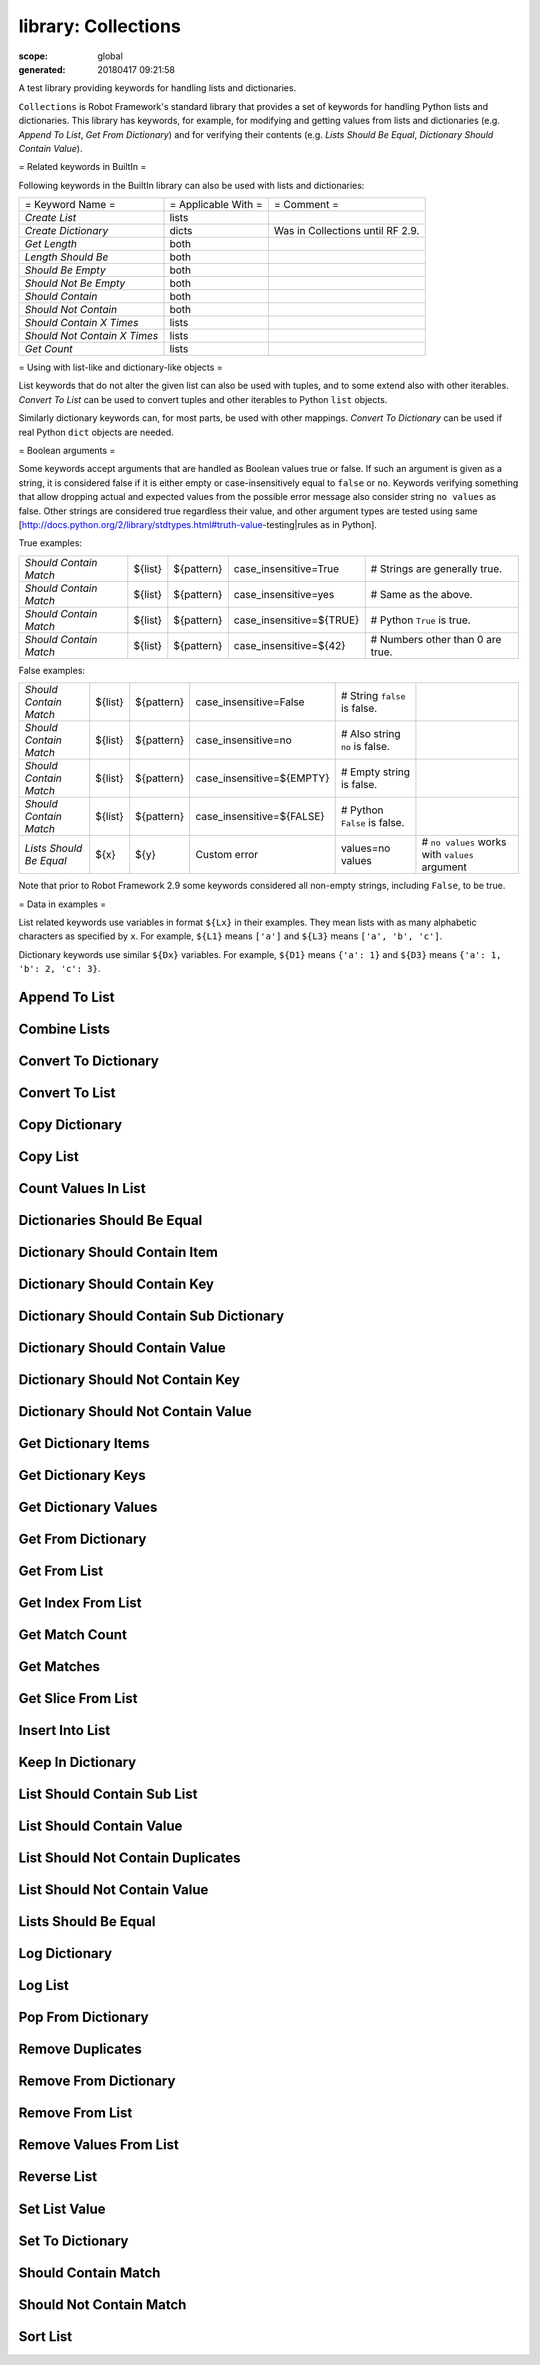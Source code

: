 ====================
library: Collections
====================

:scope: global
:generated: 20180417 09:21:58


A test library providing keywords for handling lists and dictionaries.

``Collections`` is Robot Framework's standard library that provides a
set of keywords for handling Python lists and dictionaries. This
library has keywords, for example, for modifying and getting
values from lists and dictionaries (e.g. `Append To List`, `Get
From Dictionary`) and for verifying their contents (e.g. `Lists
Should Be Equal`, `Dictionary Should Contain Value`).

= Related keywords in BuiltIn =

Following keywords in the BuiltIn library can also be used with
lists and dictionaries:



============================  ===================  ================================
= Keyword Name =              = Applicable With =  = Comment =                     
`Create List`                 lists                                                
`Create Dictionary`           dicts                Was in Collections until RF 2.9.
`Get Length`                  both                                                 
`Length Should Be`            both                                                 
`Should Be Empty`             both                                                 
`Should Not Be Empty`         both                                                 
`Should Contain`              both                                                 
`Should Not Contain`          both                                                 
`Should Contain X Times`      lists                                                
`Should Not Contain X Times`  lists                                                
`Get Count`                   lists                                                

============================  ===================  ================================



= Using with list-like and dictionary-like objects =

List keywords that do not alter the given list can also be used
with tuples, and to some extend also with other iterables.
`Convert To List` can be used to convert tuples and other iterables
to Python ``list`` objects.

Similarly dictionary keywords can, for most parts, be used with other
mappings. `Convert To Dictionary` can be used if real Python ``dict``
objects are needed.

= Boolean arguments =

Some keywords accept arguments that are handled as Boolean values true or
false. If such an argument is given as a string, it is considered false if
it is either empty or case-insensitively equal to ``false`` or ``no``.
Keywords verifying something that allow dropping actual and expected values
from the possible error message also consider string ``no values`` as false.
Other strings are considered true regardless their value, and other
argument types are tested using same
[http://docs.python.org/2/library/stdtypes.html#truth-value-testing|rules
as in Python].

True examples:


======================  =======  ==========  ========================  ================================
`Should Contain Match`  ${list}  ${pattern}  case_insensitive=True     # Strings are generally true.   
`Should Contain Match`  ${list}  ${pattern}  case_insensitive=yes      # Same as the above.            
`Should Contain Match`  ${list}  ${pattern}  case_insensitive=${TRUE}  # Python ``True`` is true.      
`Should Contain Match`  ${list}  ${pattern}  case_insensitive=${42}    # Numbers other than 0 are true.

======================  =======  ==========  ========================  ================================



False examples:


=======================  =======  ==========  =========================  ==============================  ==============================================
`Should Contain Match`   ${list}  ${pattern}  case_insensitive=False     # String ``false`` is false.                                                  
`Should Contain Match`   ${list}  ${pattern}  case_insensitive=no        # Also string ``no`` is false.                                                
`Should Contain Match`   ${list}  ${pattern}  case_insensitive=${EMPTY}  # Empty string is false.                                                      
`Should Contain Match`   ${list}  ${pattern}  case_insensitive=${FALSE}  # Python ``False`` is false.                                                  
`Lists Should Be Equal`  ${x}     ${y}        Custom error               values=no values                # ``no values`` works with ``values`` argument

=======================  =======  ==========  =========================  ==============================  ==============================================



Note that prior to Robot Framework 2.9 some keywords considered all
non-empty strings, including ``False``, to be true.

= Data in examples =

List related keywords use variables in format ``${Lx}`` in their examples.
They mean lists with as many alphabetic characters as specified by ``x``.
For example, ``${L1}`` means ``['a']`` and ``${L3}`` means
``['a', 'b', 'c']``.

Dictionary keywords use similar ``${Dx}`` variables. For example, ``${D1}``
means ``{'a': 1}`` and ``${D3}`` means ``{'a': 1, 'b': 2, 'c': 3}``.





Append To List
==============
.. py:function:: append_to_list(list_, *values)

   
      
   Adds ``values`` to the end of ``list``.
   
   Example:
   
   
   ==============  =====  ===  =  =
   Append To List  ${L1}  xxx      
   Append To List  ${L2}  x    y  z
   
   ==============  =====  ===  =  =
   
   
   =>
   
   ${L1} = ['a', 'xxx']
   
   ${L2} = ['a', 'b', 'x', 'y', 'z']

   




Combine Lists
=============
.. py:function:: combine_lists(*lists)

   
      
   Combines the given ``lists`` together and returns the result.
   
   The given lists are not altered by this keyword.
   
   Example:
   
   
   ======  ============  =====  =====  =====
   ${x} =  Combine List  ${L1}  ${L2}       
   ${y} =  Combine List  ${L1}  ${L2}  ${L1}
   
   ======  ============  =====  =====  =====
   
   
   =>
   
   ${x} = ['a', 'a', 'b']
   
   ${y} = ['a', 'a', 'b', 'a']
   
   ${L1} and ${L2} are not changed.

   




Convert To Dictionary
=====================
.. py:function:: convert_to_dictionary(item)

   
      
   Converts the given ``item`` to a Python ``dict`` type.
   
   Mainly useful for converting other mappings to dictionaries. Use
   `Create Dictionary` from the BuiltIn library for constructing new
   dictionaries.
   
   New in Robot Framework 2.9.

   




Convert To List
===============
.. py:function:: convert_to_list(item)

   
      
   Converts the given ``item`` to a Python ``list`` type.
   
   Mainly useful for converting tuples and other iterable to lists.
   Use `Create List` from the BuiltIn library for constructing new lists.

   




Copy Dictionary
===============
.. py:function:: copy_dictionary(dictionary)

   
      
   Returns a copy of the given dictionary.
   
   The given dictionary is never altered by this keyword.

   




Copy List
=========
.. py:function:: copy_list(list_)

   
      
   Returns a copy of the given list.
   
   The given list is never altered by this keyword.

   




Count Values In List
====================
.. py:function:: count_values_in_list(list_, value, start=0, end=None)

   
      
   Returns the number of occurrences of the given ``value`` in ``list``.
   
   The search can be narrowed to the selected sublist by the ``start`` and
   ``end`` indexes having the same semantics as with `Get Slice From List`
   keyword. The given list is never altered by this keyword.
   
   Example:
   
   
   ======  ====================  =====  =
   ${x} =  Count Values In List  ${L3}  b
   
   ======  ====================  =====  =
   
   
   =>
   
   ${x} = 1
   
   ${L3} is not changed

   




Dictionaries Should Be Equal
============================
.. py:function:: dictionaries_should_be_equal(dict1, dict2, msg=None, values=True)

   
      
   Fails if the given dictionaries are not equal.
   
   First the equality of dictionaries' keys is checked and after that all
   the key value pairs. If there are differences between the values, those
   are listed in the error message. The types of the dictionaries do not
   need to be same.
   
   See `Lists Should Be Equal` for more information about configuring
   the error message with ``msg`` and ``values`` arguments.
   
   The given dictionaries are never altered by this keyword.

   




Dictionary Should Contain Item
==============================
.. py:function:: dictionary_should_contain_item(dictionary, key, value, msg=None)

   
      
   An item of ``key``/``value`` must be found in a `dictionary`.
   
   Value is converted to unicode for comparison.
   
   See `Lists Should Be Equal` for an explanation of ``msg``.
   The given dictionary is never altered by this keyword.

   




Dictionary Should Contain Key
=============================
.. py:function:: dictionary_should_contain_key(dictionary, key, msg=None)

   
      
   Fails if ``key`` is not found from ``dictionary``.
   
   See `List Should Contain Value` for an explanation of ``msg``.
   
   The given dictionary is never altered by this keyword.

   




Dictionary Should Contain Sub Dictionary
========================================
.. py:function:: dictionary_should_contain_sub_dictionary(dict1, dict2, msg=None, values=True)

   
      
   Fails unless all items in ``dict2`` are found from ``dict1``.
   
   See `Lists Should Be Equal` for more information about configuring
   the error message with ``msg`` and ``values`` arguments.
   
   The given dictionaries are never altered by this keyword.

   




Dictionary Should Contain Value
===============================
.. py:function:: dictionary_should_contain_value(dictionary, value, msg=None)

   
      
   Fails if ``value`` is not found from ``dictionary``.
   
   See `List Should Contain Value` for an explanation of ``msg``.
   
   The given dictionary is never altered by this keyword.

   




Dictionary Should Not Contain Key
=================================
.. py:function:: dictionary_should_not_contain_key(dictionary, key, msg=None)

   
      
   Fails if ``key`` is found from ``dictionary``.
   
   See `List Should Contain Value` for an explanation of ``msg``.
   
   The given dictionary is never altered by this keyword.

   




Dictionary Should Not Contain Value
===================================
.. py:function:: dictionary_should_not_contain_value(dictionary, value, msg=None)

   
      
   Fails if ``value`` is found from ``dictionary``.
   
   See `List Should Contain Value` for an explanation of ``msg``.
   
   The given dictionary is never altered by this keyword.

   




Get Dictionary Items
====================
.. py:function:: get_dictionary_items(dictionary)

   
      
   Returns items of the given ``dictionary``.
   
   Items are returned sorted by keys. The given ``dictionary`` is not
   altered by this keyword.
   
   Example:
   
   
   ==========  ====================  =====
   ${items} =  Get Dictionary Items  ${D3}
   
   ==========  ====================  =====
   
   
   =>
   
   ${items} = ['a', 1, 'b', 2, 'c', 3]

   




Get Dictionary Keys
===================
.. py:function:: get_dictionary_keys(dictionary)

   
      
   Returns keys of the given ``dictionary``.
   
   If keys are sortable, they are returned in sorted order. The given
   ``dictionary`` is never altered by this keyword.
   
   Example:
   
   
   =========  ===================  =====
   ${keys} =  Get Dictionary Keys  ${D3}
   
   =========  ===================  =====
   
   
   =>
   
   ${keys} = ['a', 'b', 'c']

   




Get Dictionary Values
=====================
.. py:function:: get_dictionary_values(dictionary)

   
      
   Returns values of the given dictionary.
   
   Values are returned sorted according to keys. The given dictionary is
   never altered by this keyword.
   
   Example:
   
   
   ===========  =====================  =====
   ${values} =  Get Dictionary Values  ${D3}
   
   ===========  =====================  =====
   
   
   =>
   
   ${values} = [1, 2, 3]

   




Get From Dictionary
===================
.. py:function:: get_from_dictionary(dictionary, key)

   
      
   Returns a value from the given ``dictionary`` based on the given ``key``.
   
   If the given ``key`` cannot be found from the ``dictionary``, this
   keyword fails.
   
   The given dictionary is never altered by this keyword.
   
   Example:
   
   
   ==========  ===================  =====  =
   ${value} =  Get From Dictionary  ${D3}  b
   
   ==========  ===================  =====  =
   
   
   =>
   
   ${value} = 2

   




Get From List
=============
.. py:function:: get_from_list(list_, index)

   
      
   Returns the value specified with an ``index`` from ``list``.
   
   The given list is never altered by this keyword.
   
   Index ``0`` means the first position, ``1`` the second, and so on.
   Similarly, ``-1`` is the last position, ``-2`` the second last, and so on.
   Using an index that does not exist on the list causes an error.
   The index can be either an integer or a string that can be converted
   to an integer.
   
   Examples (including Python equivalents in comments):
   
   
   ======  =============  =====  ==  ========
   ${x} =  Get From List  ${L5}  0   # L5[0] 
   ${y} =  Get From List  ${L5}  -2  # L5[-2]
   
   ======  =============  =====  ==  ========
   
   
   =>
   
   ${x} = 'a'
   
   ${y} = 'd'
   
   ${L5} is not changed

   




Get Index From List
===================
.. py:function:: get_index_from_list(list_, value, start=0, end=None)

   
      
   Returns the index of the first occurrence of the ``value`` on the list.
   
   The search can be narrowed to the selected sublist by the ``start`` and
   ``end`` indexes having the same semantics as with `Get Slice From List`
   keyword. In case the value is not found, -1 is returned. The given list
   is never altered by this keyword.
   
   Example:
   
   
   ======  ===================  =====  =
   ${x} =  Get Index From List  ${L5}  d
   
   ======  ===================  =====  =
   
   
   =>
   
   ${x} = 3
   
   ${L5} is not changed

   




Get Match Count
===============
.. py:function:: get_match_count(list, pattern, case_insensitive=False, whitespace_insensitive=False)

   
      
   Returns the count of matches to ``pattern`` in ``list``.
   
   For more information on ``pattern``, ``case_insensitive``, and
   ``whitespace_insensitive``, see `Should Contain Match`.
   
   Examples:
   
   
   =========  ===============  =======  ==========  =============================================================================  ===================================================================
   ${count}=  Get Match Count  ${list}  a*          # ${count} will be the count of strings beginning with 'a'                                                                                        
   ${count}=  Get Match Count  ${list}  regexp=a.*  # ${matches} will be the count of strings beginning with 'a' (regexp version)                                                                     
   ${count}=  Get Match Count  ${list}  a*          case_insensitive=${True}                                                       # ${matches} will be the count of strings beginning with 'a' or 'A'
   
   =========  ===============  =======  ==========  =============================================================================  ===================================================================
   
   
   
   New in Robot Framework 2.8.6.

   




Get Matches
===========
.. py:function:: get_matches(list, pattern, case_insensitive=False, whitespace_insensitive=False)

   
      
   Returns a list of matches to ``pattern`` in ``list``.
   
   For more information on ``pattern``, ``case_insensitive``, and
   ``whitespace_insensitive``, see `Should Contain Match`.
   
   Examples:
   
   
   ===========  ===========  =======  ==========  ========================================================================  ==============================================================
   ${matches}=  Get Matches  ${list}  a*          # ${matches} will contain any string beginning with 'a'                                                                                 
   ${matches}=  Get Matches  ${list}  regexp=a.*  # ${matches} will contain any string beginning with 'a' (regexp version)                                                                
   ${matches}=  Get Matches  ${list}  a*          case_insensitive=${True}                                                  # ${matches} will contain any string beginning with 'a' or 'A'
   
   ===========  ===========  =======  ==========  ========================================================================  ==============================================================
   
   
   
   New in Robot Framework 2.8.6.

   




Get Slice From List
===================
.. py:function:: get_slice_from_list(list_, start=0, end=None)

   
      
   Returns a slice of the given list between ``start`` and ``end`` indexes.
   
   The given list is never altered by this keyword.
   
   If both ``start`` and ``end`` are given, a sublist containing values
   from ``start`` to ``end`` is returned. This is the same as
   ``list[start:end]`` in Python. To get all items from the beginning,
   use 0 as the start value, and to get all items until and including
   the end, use ``None`` (default) as the end value.
   
   Using ``start`` or ``end`` not found on the list is the same as using
   the largest (or smallest) available index.
   
   Examples (incl. Python equivalents in comments):
   
   
   ======  ===================  =====  =  ==  ============
   ${x} =  Get Slice From List  ${L5}  2  4   # L5[2:4]   
   ${y} =  Get Slice From List  ${L5}  1      # L5[1:None]
   ${z} =  Get Slice From List  ${L5}     -2  # L5[0:-2]  
   
   ======  ===================  =====  =  ==  ============
   
   
   =>
   
   ${x} = ['c', 'd']
   
   ${y} = ['b', 'c', 'd', 'e']
   
   ${z} = ['a', 'b', 'c']
   
   ${L5} is not changed

   




Insert Into List
================
.. py:function:: insert_into_list(list_, index, value)

   
      
   Inserts ``value`` into ``list`` to the position specified with ``index``.
   
   Index ``0`` adds the value into the first position, ``1`` to the second,
   and so on. Inserting from right works with negative indices so that
   ``-1`` is the second last position, ``-2`` third last, and so on. Use
   `Append To List` to add items to the end of the list.
   
   If the absolute value of the index is greater than
   the length of the list, the value is added at the end
   (positive index) or the beginning (negative index). An index
   can be given either as an integer or a string that can be
   converted to an integer.
   
   Example:
   
   
   ================  =====  =====  ===
   Insert Into List  ${L1}  0      xxx
   Insert Into List  ${L2}  ${-1}  xxx
   
   ================  =====  =====  ===
   
   
   =>
   
   ${L1} = ['xxx', 'a']
   
   ${L2} = ['a', 'xxx', 'b']

   




Keep In Dictionary
==================
.. py:function:: keep_in_dictionary(dictionary, *keys)

   
      
   Keeps the given ``keys`` in the ``dictionary`` and removes all other.
   
   If the given ``key`` cannot be found from the ``dictionary``, it
   is ignored.
   
   Example:
   
   
   ==================  =====  =  =  =
   Keep In Dictionary  ${D5}  b  x  d
   
   ==================  =====  =  =  =
   
   
   =>
   
   ${D5} = {'b': 2, 'd': 4}

   




List Should Contain Sub List
============================
.. py:function:: list_should_contain_sub_list(list1, list2, msg=None, values=True)

   
      
   Fails if not all of the elements in ``list2`` are found in ``list1``.
   
   The order of values and the number of values are not taken into
   account.
   
   See `Lists Should Be Equal` for more information about configuring
   the error message with ``msg`` and ``values`` arguments.

   




List Should Contain Value
=========================
.. py:function:: list_should_contain_value(list_, value, msg=None)

   
      
   Fails if the ``value`` is not found from ``list``.
   
   If the keyword fails, the default error messages is ``<list> does
   not contain value '<value>'``. A custom message can be given using
   the ``msg`` argument.

   




List Should Not Contain Duplicates
==================================
.. py:function:: list_should_not_contain_duplicates(list_, msg=None)

   
      
   Fails if any element in the ``list`` is found from it more than once.
   
   The default error message lists all the elements that were found
   from the ``list`` multiple times, but it can be overridden by giving
   a custom ``msg``. All multiple times found items and their counts are
   also logged.
   
   This keyword works with all iterables that can be converted to a list.
   The original iterable is never altered.

   




List Should Not Contain Value
=============================
.. py:function:: list_should_not_contain_value(list_, value, msg=None)

   
      
   Fails if the ``value`` is found from ``list``.
   
   See `List Should Contain Value` for an explanation of ``msg``.

   




Lists Should Be Equal
=====================
.. py:function:: lists_should_be_equal(list1, list2, msg=None, values=True, names=None)

   
      
   Fails if given lists are unequal.
   
   The keyword first verifies that the lists have equal lengths, and then
   it checks are all their values equal. Possible differences between the
   values are listed in the default error message like ``Index 4: ABC !=
   Abc``. The types of the lists do not need to be the same. For example,
   Python tuple and list with same content are considered equal.
   
   
   The error message can be configured using ``msg`` and ``values``
   arguments:
   
   If ``msg`` is not given, the default error message is used.
   
   If ``msg`` is given and ``values`` gets a value considered true
     (see `Boolean arguments`), the error message starts with the given
     ``msg`` followed by a newline and the default message.
   
   If ``msg`` is given and ``values``  is not given a true value,
     the error message is just the given ``msg``.
   
   Optional ``names`` argument can be used for naming the indices shown in
   the default error message. It can either be a list of names matching
   the indices in the lists or a dictionary where keys are indices that
   need to be named. It is not necessary to name all of the indices.  When
   using a dictionary, keys can be either integers or strings that can be
   converted to integers.
   
   Examples:
   
   
   =====================  =================  ============  ==============  =====
   ${names} =             Create List        First Name    Family Name     Email
   Lists Should Be Equal  ${people1}         ${people2}    names=${names}       
   ${names} =             Create Dictionary  0=First Name  2=Email              
   Lists Should Be Equal  ${people1}         ${people2}    names=${names}       
   
   =====================  =================  ============  ==============  =====
   
   
   
   If the items in index 2 would differ in the above examples, the error
   message would contain a row like ``Index 2 (email): name@foo.com !=
   name@bar.com``.

   




Log Dictionary
==============
.. py:function:: log_dictionary(dictionary, level=INFO)

   
      
   Logs the size and contents of the ``dictionary`` using given ``level``.
   
   Valid levels are TRACE, DEBUG, INFO (default), and WARN.
   
   If you only want to log the size, use keyword `Get Length` from
   the BuiltIn library.

   




Log List
========
.. py:function:: log_list(list_, level=INFO)

   
      
   Logs the length and contents of the ``list`` using given ``level``.
   
   Valid levels are TRACE, DEBUG, INFO (default), and WARN.
   
   If you only want to the length, use keyword `Get Length` from
   the BuiltIn library.

   




Pop From Dictionary
===================
.. py:function:: pop_from_dictionary(dictionary, key, default=)

   
      
   Pops the given ``key`` from the ``dictionary`` and returns its value.
   
   By default the keyword fails if the given ``key`` cannot be found from
   the ``dictionary``. If optional ``default`` value is given, it will be
   returned instead of failing.
   
   Example:
   
   
   =======  ===================  =====  =
   ${val}=  Pop From Dictionary  ${D3}  b
   
   =======  ===================  =====  =
   
   
   =>
   
   ${val} = 2
   
   ${D3} = {'a': 1, 'c': 3}
   
   New in Robot Framework 2.9.2.

   




Remove Duplicates
=================
.. py:function:: remove_duplicates(list_)

   
      
   Returns a list without duplicates based on the given ``list``.
   
   Creates and returns a new list that contains all items in the given
   list so that one item can appear only once. Order of the items in
   the new list is the same as in the original except for missing
   duplicates. Number of the removed duplicates is logged.
   
   New in Robot Framework 2.7.5.

   




Remove From Dictionary
======================
.. py:function:: remove_from_dictionary(dictionary, *keys)

   
      
   Removes the given ``keys`` from the ``dictionary``.
   
   If the given ``key`` cannot be found from the ``dictionary``, it
   is ignored.
   
   Example:
   
   
   ======================  =====  =  =  =
   Remove From Dictionary  ${D3}  b  x  y
   
   ======================  =====  =  =  =
   
   
   =>
   
   ${D3} = {'a': 1, 'c': 3}

   




Remove From List
================
.. py:function:: remove_from_list(list_, index)

   
      
   Removes and returns the value specified with an ``index`` from ``list``.
   
   Index ``0`` means the first position, ``1`` the second and so on.
   Similarly, ``-1`` is the last position, ``-2`` the second last, and so on.
   Using an index that does not exist on the list causes an error.
   The index can be either an integer or a string that can be converted
   to an integer.
   
   Example:
   
   
   ======  ================  =====  =
   ${x} =  Remove From List  ${L2}  0
   
   ======  ================  =====  =
   
   
   =>
   
   ${x} = 'a'
   
   ${L2} = ['b']

   




Remove Values From List
=======================
.. py:function:: remove_values_from_list(list_, *values)

   
      
   Removes all occurrences of given ``values`` from ``list``.
   
   It is not an error if a value does not exist in the list at all.
   
   Example:
   
   
   =======================  =====  =  =  =  =
   Remove Values From List  ${L4}  a  c  e  f
   
   =======================  =====  =  =  =  =
   
   
   =>
   
   ${L4} = ['b', 'd']

   




Reverse List
============
.. py:function:: reverse_list(list_)

   
      
   Reverses the given list in place.
   
   Note that the given list is changed and nothing is returned. Use
   `Copy List` first, if you need to keep also the original order.
   
   
   
   ============  =====
   Reverse List  ${L3}
   
   ============  =====
   
   
   =>
   
   ${L3} = ['c', 'b', 'a']

   




Set List Value
==============
.. py:function:: set_list_value(list_, index, value)

   
      
   Sets the value of ``list`` specified by ``index`` to the given ``value``.
   
   Index ``0`` means the first position, ``1`` the second and so on.
   Similarly, ``-1`` is the last position, ``-2`` second last, and so on.
   Using an index that does not exist on the list causes an error.
   The index can be either an integer or a string that can be converted to
   an integer.
   
   Example:
   
   
   ==============  =====  ==  ===
   Set List Value  ${L3}  1   xxx
   Set List Value  ${L3}  -1  yyy
   
   ==============  =====  ==  ===
   
   
   =>
   
   ${L3} = ['a', 'xxx', 'yyy']

   




Set To Dictionary
=================
.. py:function:: set_to_dictionary(dictionary, *key_value_pairs, **items)

   
      
   Adds the given ``key_value_pairs`` and ``items`` to the ``dictionary``.
   
   Giving items as ``key_value_pairs`` means giving keys and values
   as separate arguments:
   
   
   
   =================  =====  ===  =====  ======  ====
   Set To Dictionary  ${D1}  key  value  second  ${2}
   
   =================  =====  ===  =====  ======  ====
   
   
   =>
   
   ${D1} = {'a': 1, 'key': 'value', 'second': 2}
   
   Starting from Robot Framework 2.8.1, items can also be given as kwargs
   using ``key=value`` syntax:
   
   
   
   =================  =====  =========  ===========
   Set To Dictionary  ${D1}  key=value  second=${2}
   
   =================  =====  =========  ===========
   
   
   
   The latter syntax is typically more convenient to use, but it has
   a limitation that keys must be strings.
   
   If given keys already exist in the dictionary, their values are updated.

   




Should Contain Match
====================
.. py:function:: should_contain_match(list, pattern, msg=None, case_insensitive=False, whitespace_insensitive=False)

   
      
   Fails if ``pattern`` is not found in ``list``.
   
   See `List Should Contain Value` for an explanation of ``msg``.
   
   By default, pattern matching is similar to matching files in a shell
   and is case-sensitive and whitespace-sensitive. In the pattern syntax,
   ``*`` matches to anything and ``?`` matches to any single character. You
   can also prepend ``glob=`` to your pattern to explicitly use this pattern
   matching behavior.
   
   If you prepend ``regexp=`` to your pattern, your pattern will be used
   according to the Python
   [http://docs.python.org/2/library/re.html|re module] regular expression
   syntax. Important note: Backslashes are an escape character, and must
   be escaped with another backslash (e.g. ``regexp=\\d{6}`` to search for
   ``\d{6}``). See `BuiltIn.Should Match Regexp` for more details.
   
   If ``case_insensitive`` is given a true value (see `Boolean arguments`),
   the pattern matching will ignore case.
   
   If ``whitespace_insensitive`` is given a true value (see `Boolean
   arguments`), the pattern matching will ignore whitespace.
   
   Non-string values in lists are ignored when matching patterns.
   
   The given list is never altered by this keyword.
   
   See also ``Should Not Contain Match``.
   
   Examples:
   
   
   ====================  =======  =============  ===========================  =====================  =====================================================================
   Should Contain Match  ${list}  a*                                                                 # Match strings beginning with 'a'.                                  
   Should Contain Match  ${list}  regexp=a.*                                                         # Same as the above but with regexp.                                 
   Should Contain Match  ${list}  regexp=\\d{6}                                                      # Match strings containing six digits.                               
   Should Contain Match  ${list}  a*             case_insensitive=True                               # Match strings beginning with 'a' or 'A'.                           
   Should Contain Match  ${list}  ab*            whitespace_insensitive=yes                          # Match strings beginning with 'ab' with possible whitespace ignored.
   Should Contain Match  ${list}  ab*            whitespace_insensitive=true  case_insensitive=true  # Same as the above but also ignore case.                            
   
   ====================  =======  =============  ===========================  =====================  =====================================================================
   
   
   
   New in Robot Framework 2.8.6.

   




Should Not Contain Match
========================
.. py:function:: should_not_contain_match(list, pattern, msg=None, case_insensitive=False, whitespace_insensitive=False)

   
      
   Fails if ``pattern`` is found in ``list``.
   
   Exact opposite of `Should Contain Match` keyword. See that keyword
   for information about arguments and usage in general.
   
   New in Robot Framework 2.8.6.

   




Sort List
=========
.. py:function:: sort_list(list_)

   
      
   Sorts the given list in place.
   
   The strings are sorted alphabetically and the numbers numerically.
   
   Note that the given list is changed and nothing is returned. Use
   `Copy List` first, if you need to keep also the original order.
   
   ${L} = [2,1,'a','c','b']
   
   
   =========  ====
   Sort List  ${L}
   
   =========  ====
   
   
   =>
   
   ${L} = [1, 2, 'a', 'b', 'c']

   



